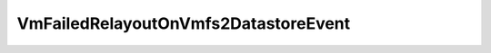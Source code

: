 
================================================================================
VmFailedRelayoutOnVmfs2DatastoreEvent
================================================================================


.. describe:: Extends
    
    :py:class:`~pyvisdk.mo.vm_event.VmEvent`
    
.. class:: pyvisdk.do.vm_failed_relayout_on_vmfs2_datastore_event.VmFailedRelayoutOnVmfs2DatastoreEvent
    